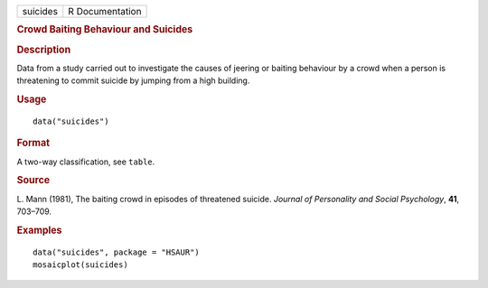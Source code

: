 .. container::

   .. container::

      ======== ===============
      suicides R Documentation
      ======== ===============

      .. rubric:: Crowd Baiting Behaviour and Suicides
         :name: crowd-baiting-behaviour-and-suicides

      .. rubric:: Description
         :name: description

      Data from a study carried out to investigate the causes of jeering
      or baiting behaviour by a crowd when a person is threatening to
      commit suicide by jumping from a high building.

      .. rubric:: Usage
         :name: usage

      ::

         data("suicides")

      .. rubric:: Format
         :name: format

      A two-way classification, see ``table``.

      .. rubric:: Source
         :name: source

      L. Mann (1981), The baiting crowd in episodes of threatened
      suicide. *Journal of Personality and Social Psychology*, **41**,
      703–709.

      .. rubric:: Examples
         :name: examples

      ::

           data("suicides", package = "HSAUR")
           mosaicplot(suicides)
